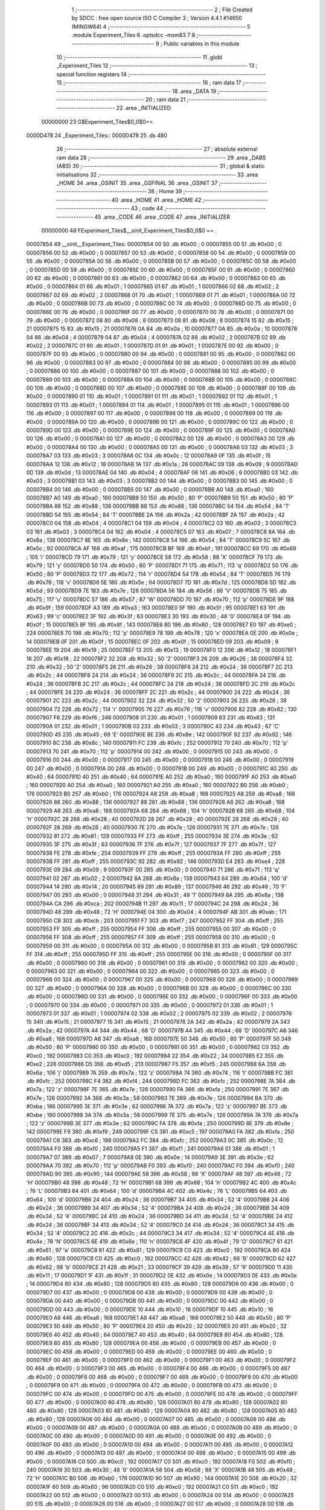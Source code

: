                                       1 ;--------------------------------------------------------
                                      2 ; File Created by SDCC : free open source ISO C Compiler 
                                      3 ; Version 4.4.1 #14650 (MINGW64)
                                      4 ;--------------------------------------------------------
                                      5 	.module Experiment_Tiles
                                      6 	.optsdcc -msm83
                                      7 	
                                      8 ;--------------------------------------------------------
                                      9 ; Public variables in this module
                                     10 ;--------------------------------------------------------
                                     11 	.globl _Experiment_Tiles
                                     12 ;--------------------------------------------------------
                                     13 ; special function registers
                                     14 ;--------------------------------------------------------
                                     15 ;--------------------------------------------------------
                                     16 ; ram data
                                     17 ;--------------------------------------------------------
                                     18 	.area _DATA
                                     19 ;--------------------------------------------------------
                                     20 ; ram data
                                     21 ;--------------------------------------------------------
                                     22 	.area _INITIALIZED
                         00000000    23 G$Experiment_Tiles$0_0$0==.
    0000D478                         24 _Experiment_Tiles::
    0000D478                         25 	.ds 480
                                     26 ;--------------------------------------------------------
                                     27 ; absolute external ram data
                                     28 ;--------------------------------------------------------
                                     29 	.area _DABS (ABS)
                                     30 ;--------------------------------------------------------
                                     31 ; global & static initialisations
                                     32 ;--------------------------------------------------------
                                     33 	.area _HOME
                                     34 	.area _GSINIT
                                     35 	.area _GSFINAL
                                     36 	.area _GSINIT
                                     37 ;--------------------------------------------------------
                                     38 ; Home
                                     39 ;--------------------------------------------------------
                                     40 	.area _HOME
                                     41 	.area _HOME
                                     42 ;--------------------------------------------------------
                                     43 ; code
                                     44 ;--------------------------------------------------------
                                     45 	.area _CODE
                                     46 	.area _CODE
                                     47 	.area _INITIALIZER
                         00000000    48 FExperiment_Tiles$__xinit_Experiment_Tiles$0_0$0 == .
    00007854                         49 __xinit__Experiment_Tiles:
    00007854 00                      50 	.db #0x00	; 0
    00007855 00                      51 	.db #0x00	; 0
    00007856 00                      52 	.db #0x00	; 0
    00007857 00                      53 	.db #0x00	; 0
    00007858 00                      54 	.db #0x00	; 0
    00007859 00                      55 	.db #0x00	; 0
    0000785A 00                      56 	.db #0x00	; 0
    0000785B 00                      57 	.db #0x00	; 0
    0000785C 00                      58 	.db #0x00	; 0
    0000785D 00                      59 	.db #0x00	; 0
    0000785E 00                      60 	.db #0x00	; 0
    0000785F 00                      61 	.db #0x00	; 0
    00007860 00                      62 	.db #0x00	; 0
    00007861 00                      63 	.db #0x00	; 0
    00007862 00                      64 	.db #0x00	; 0
    00007863 00                      65 	.db #0x00	; 0
    00007864 01                      66 	.db #0x01	; 1
    00007865 01                      67 	.db #0x01	; 1
    00007866 02                      68 	.db #0x02	; 2
    00007867 02                      69 	.db #0x02	; 2
    00007868 01                      70 	.db #0x01	; 1
    00007869 01                      71 	.db #0x01	; 1
    0000786A 00                      72 	.db #0x00	; 0
    0000786B 00                      73 	.db #0x00	; 0
    0000786C 00                      74 	.db #0x00	; 0
    0000786D 00                      75 	.db #0x00	; 0
    0000786E 00                      76 	.db #0x00	; 0
    0000786F 00                      77 	.db #0x00	; 0
    00007870 00                      78 	.db #0x00	; 0
    00007871 00                      79 	.db #0x00	; 0
    00007872 08                      80 	.db #0x08	; 8
    00007873 08                      81 	.db #0x08	; 8
    00007874 15                      82 	.db #0x15	; 21
    00007875 15                      83 	.db #0x15	; 21
    00007876 0A                      84 	.db #0x0a	; 10
    00007877 0A                      85 	.db #0x0a	; 10
    00007878 04                      86 	.db #0x04	; 4
    00007879 04                      87 	.db #0x04	; 4
    0000787A 02                      88 	.db #0x02	; 2
    0000787B 02                      89 	.db #0x02	; 2
    0000787C 01                      90 	.db #0x01	; 1
    0000787D 01                      91 	.db #0x01	; 1
    0000787E 00                      92 	.db #0x00	; 0
    0000787F 00                      93 	.db #0x00	; 0
    00007880 00                      94 	.db #0x00	; 0
    00007881 00                      95 	.db #0x00	; 0
    00007882 00                      96 	.db #0x00	; 0
    00007883 00                      97 	.db #0x00	; 0
    00007884 00                      98 	.db #0x00	; 0
    00007885 00                      99 	.db #0x00	; 0
    00007886 00                     100 	.db #0x00	; 0
    00007887 00                     101 	.db #0x00	; 0
    00007888 00                     102 	.db #0x00	; 0
    00007889 00                     103 	.db #0x00	; 0
    0000788A 00                     104 	.db #0x00	; 0
    0000788B 00                     105 	.db #0x00	; 0
    0000788C 00                     106 	.db #0x00	; 0
    0000788D 00                     107 	.db #0x00	; 0
    0000788E 00                     108 	.db #0x00	; 0
    0000788F 00                     109 	.db #0x00	; 0
    00007890 01                     110 	.db #0x01	; 1
    00007891 01                     111 	.db #0x01	; 1
    00007892 01                     112 	.db #0x01	; 1
    00007893 01                     113 	.db #0x01	; 1
    00007894 01                     114 	.db #0x01	; 1
    00007895 01                     115 	.db #0x01	; 1
    00007896 00                     116 	.db #0x00	; 0
    00007897 00                     117 	.db #0x00	; 0
    00007898 00                     118 	.db #0x00	; 0
    00007899 00                     119 	.db #0x00	; 0
    0000789A 00                     120 	.db #0x00	; 0
    0000789B 00                     121 	.db #0x00	; 0
    0000789C 00                     122 	.db #0x00	; 0
    0000789D 00                     123 	.db #0x00	; 0
    0000789E 00                     124 	.db #0x00	; 0
    0000789F 00                     125 	.db #0x00	; 0
    000078A0 00                     126 	.db #0x00	; 0
    000078A1 00                     127 	.db #0x00	; 0
    000078A2 00                     128 	.db #0x00	; 0
    000078A3 00                     129 	.db #0x00	; 0
    000078A4 00                     130 	.db #0x00	; 0
    000078A5 00                     131 	.db #0x00	; 0
    000078A6 03                     132 	.db #0x03	; 3
    000078A7 03                     133 	.db #0x03	; 3
    000078A8 0C                     134 	.db #0x0c	; 12
    000078A9 0F                     135 	.db #0x0f	; 15
    000078AA 12                     136 	.db #0x12	; 18
    000078AB 1A                     137 	.db #0x1a	; 26
    000078AC 09                     138 	.db #0x09	; 9
    000078AD 0D                     139 	.db #0x0d	; 13
    000078AE 04                     140 	.db #0x04	; 4
    000078AF 06                     141 	.db #0x06	; 6
    000078B0 03                     142 	.db #0x03	; 3
    000078B1 03                     143 	.db #0x03	; 3
    000078B2 00                     144 	.db #0x00	; 0
    000078B3 00                     145 	.db #0x00	; 0
    000078B4 00                     146 	.db #0x00	; 0
    000078B5 00                     147 	.db #0x00	; 0
    000078B6 A0                     148 	.db #0xa0	; 160
    000078B7 A0                     149 	.db #0xa0	; 160
    000078B8 50                     150 	.db #0x50	; 80	'P'
    000078B9 50                     151 	.db #0x50	; 80	'P'
    000078BA 88                     152 	.db #0x88	; 136
    000078BB 88                     153 	.db #0x88	; 136
    000078BC 54                     154 	.db #0x54	; 84	'T'
    000078BD 54                     155 	.db #0x54	; 84	'T'
    000078BE 2A                     156 	.db #0x2a	; 42
    000078BF 2A                     157 	.db #0x2a	; 42
    000078C0 04                     158 	.db #0x04	; 4
    000078C1 04                     159 	.db #0x04	; 4
    000078C2 03                     160 	.db #0x03	; 3
    000078C3 03                     161 	.db #0x03	; 3
    000078C4 04                     162 	.db #0x04	; 4
    000078C5 07                     163 	.db #0x07	; 7
    000078C6 8A                     164 	.db #0x8a	; 138
    000078C7 8E                     165 	.db #0x8e	; 142
    000078C8 54                     166 	.db #0x54	; 84	'T'
    000078C9 5C                     167 	.db #0x5c	; 92
    000078CA AF                     168 	.db #0xaf	; 175
    000078CB BF                     169 	.db #0xbf	; 191
    000078CC 69                     170 	.db #0x69	; 105	'i'
    000078CD 79                     171 	.db #0x79	; 121	'y'
    000078CE 58                     172 	.db #0x58	; 88	'X'
    000078CF 79                     173 	.db #0x79	; 121	'y'
    000078D0 50                     174 	.db #0x50	; 80	'P'
    000078D1 71                     175 	.db #0x71	; 113	'q'
    000078D2 50                     176 	.db #0x50	; 80	'P'
    000078D3 72                     177 	.db #0x72	; 114	'r'
    000078D4 54                     178 	.db #0x54	; 84	'T'
    000078D5 76                     179 	.db #0x76	; 118	'v'
    000078D6 5E                     180 	.db #0x5e	; 94
    000078D7 7D                     181 	.db #0x7d	; 125
    000078D8 5D                     182 	.db #0x5d	; 93
    000078D9 7E                     183 	.db #0x7e	; 126
    000078DA 56                     184 	.db #0x56	; 86	'V'
    000078DB 75                     185 	.db #0x75	; 117	'u'
    000078DC 57                     186 	.db #0x57	; 87	'W'
    000078DD 70                     187 	.db #0x70	; 112	'p'
    000078DE 9F                     188 	.db #0x9f	; 159
    000078DF A3                     189 	.db #0xa3	; 163
    000078E0 5F                     190 	.db #0x5f	; 95
    000078E1 63                     191 	.db #0x63	; 99	'c'
    000078E2 3F                     192 	.db #0x3f	; 63
    000078E3 30                     193 	.db #0x30	; 48	'0'
    000078E4 0F                     194 	.db #0x0f	; 15
    000078E5 8F                     195 	.db #0x8f	; 143
    000078E6 80                     196 	.db #0x80	; 128
    000078E7 E0                     197 	.db #0xe0	; 224
    000078E8 70                     198 	.db #0x70	; 112	'p'
    000078E9 78                     199 	.db #0x78	; 120	'x'
    000078EA 0E                     200 	.db #0x0e	; 14
    000078EB 0F                     201 	.db #0x0f	; 15
    000078EC 0F                     202 	.db #0x0f	; 15
    000078ED 09                     203 	.db #0x09	; 9
    000078EE 19                     204 	.db #0x19	; 25
    000078EF 13                     205 	.db #0x13	; 19
    000078F0 12                     206 	.db #0x12	; 18
    000078F1 16                     207 	.db #0x16	; 22
    000078F2 32                     208 	.db #0x32	; 50	'2'
    000078F3 26                     209 	.db #0x26	; 38
    000078F4 32                     210 	.db #0x32	; 50	'2'
    000078F5 26                     211 	.db #0x26	; 38
    000078F6 24                     212 	.db #0x24	; 36
    000078F7 2C                     213 	.db #0x2c	; 44
    000078F8 24                     214 	.db #0x24	; 36
    000078F9 2C                     215 	.db #0x2c	; 44
    000078FA 24                     216 	.db #0x24	; 36
    000078FB 2C                     217 	.db #0x2c	; 44
    000078FC 24                     218 	.db #0x24	; 36
    000078FD 2C                     219 	.db #0x2c	; 44
    000078FE 24                     220 	.db #0x24	; 36
    000078FF 2C                     221 	.db #0x2c	; 44
    00007900 24                     222 	.db #0x24	; 36
    00007901 2C                     223 	.db #0x2c	; 44
    00007902 32                     224 	.db #0x32	; 50	'2'
    00007903 26                     225 	.db #0x26	; 38
    00007904 72                     226 	.db #0x72	; 114	'r'
    00007905 76                     227 	.db #0x76	; 118	'v'
    00007906 82                     228 	.db #0x82	; 130
    00007907 F6                     229 	.db #0xf6	; 246
    00007908 01                     230 	.db #0x01	; 1
    00007909 83                     231 	.db #0x83	; 131
    0000790A 01                     232 	.db #0x01	; 1
    0000790B 03                     233 	.db #0x03	; 3
    0000790C 43                     234 	.db #0x43	; 67	'C'
    0000790D 45                     235 	.db #0x45	; 69	'E'
    0000790E 8E                     236 	.db #0x8e	; 142
    0000790F 92                     237 	.db #0x92	; 146
    00007910 8C                     238 	.db #0x8c	; 140
    00007911 FC                     239 	.db #0xfc	; 252
    00007912 70                     240 	.db #0x70	; 112	'p'
    00007913 70                     241 	.db #0x70	; 112	'p'
    00007914 00                     242 	.db #0x00	; 0
    00007915 00                     243 	.db #0x00	; 0
    00007916 00                     244 	.db #0x00	; 0
    00007917 00                     245 	.db #0x00	; 0
    00007918 00                     246 	.db #0x00	; 0
    00007919 00                     247 	.db #0x00	; 0
    0000791A 00                     248 	.db #0x00	; 0
    0000791B 00                     249 	.db #0x00	; 0
    0000791C 40                     250 	.db #0x40	; 64
    0000791D 40                     251 	.db #0x40	; 64
    0000791E A0                     252 	.db #0xa0	; 160
    0000791F A0                     253 	.db #0xa0	; 160
    00007920 A0                     254 	.db #0xa0	; 160
    00007921 A0                     255 	.db #0xa0	; 160
    00007922 B0                     256 	.db #0xb0	; 176
    00007923 B0                     257 	.db #0xb0	; 176
    00007924 A8                     258 	.db #0xa8	; 168
    00007925 A8                     259 	.db #0xa8	; 168
    00007926 88                     260 	.db #0x88	; 136
    00007927 88                     261 	.db #0x88	; 136
    00007928 A8                     262 	.db #0xa8	; 168
    00007929 A8                     263 	.db #0xa8	; 168
    0000792A 68                     264 	.db #0x68	; 104	'h'
    0000792B 68                     265 	.db #0x68	; 104	'h'
    0000792C 28                     266 	.db #0x28	; 40
    0000792D 28                     267 	.db #0x28	; 40
    0000792E 28                     268 	.db #0x28	; 40
    0000792F 28                     269 	.db #0x28	; 40
    00007930 7E                     270 	.db #0x7e	; 126
    00007931 7E                     271 	.db #0x7e	; 126
    00007932 81                     272 	.db #0x81	; 129
    00007933 FF                     273 	.db #0xff	; 255
    00007934 3E                     274 	.db #0x3e	; 62
    00007935 3F                     275 	.db #0x3f	; 63
    00007936 7F                     276 	.db #0x7f	; 127
    00007937 7F                     277 	.db #0x7f	; 127
    00007938 FE                     278 	.db #0xfe	; 254
    00007939 FF                     279 	.db #0xff	; 255
    0000793A FF                     280 	.db #0xff	; 255
    0000793B FF                     281 	.db #0xff	; 255
    0000793C 92                     282 	.db #0x92	; 146
    0000793D E4                     283 	.db #0xe4	; 228
    0000793E 09                     284 	.db #0x09	; 9
    0000793F 00                     285 	.db #0x00	; 0
    00007940 71                     286 	.db #0x71	; 113	'q'
    00007941 02                     287 	.db #0x02	; 2
    00007942 8A                     288 	.db #0x8a	; 138
    00007943 64                     289 	.db #0x64	; 100	'd'
    00007944 14                     290 	.db #0x14	; 20
    00007945 89                     291 	.db #0x89	; 137
    00007946 46                     292 	.db #0x46	; 70	'F'
    00007947 00                     293 	.db #0x00	; 0
    00007948 31                     294 	.db #0x31	; 49	'1'
    00007949 8A                     295 	.db #0x8a	; 138
    0000794A CA                     296 	.db #0xca	; 202
    0000794B 11                     297 	.db #0x11	; 17
    0000794C 24                     298 	.db #0x24	; 36
    0000794D 48                     299 	.db #0x48	; 72	'H'
    0000794E 04                     300 	.db #0x04	; 4
    0000794F AB                     301 	.db #0xab	; 171
    00007950 CB                     302 	.db #0xcb	; 203
    00007951 F7                     303 	.db #0xf7	; 247
    00007952 FF                     304 	.db #0xff	; 255
    00007953 FF                     305 	.db #0xff	; 255
    00007954 FF                     306 	.db #0xff	; 255
    00007955 00                     307 	.db #0x00	; 0
    00007956 FF                     308 	.db #0xff	; 255
    00007957 FF                     309 	.db #0xff	; 255
    00007958 00                     310 	.db #0x00	; 0
    00007959 00                     311 	.db #0x00	; 0
    0000795A 00                     312 	.db #0x00	; 0
    0000795B 81                     313 	.db #0x81	; 129
    0000795C FF                     314 	.db #0xff	; 255
    0000795D FF                     315 	.db #0xff	; 255
    0000795E 00                     316 	.db #0x00	; 0
    0000795F 00                     317 	.db #0x00	; 0
    00007960 00                     318 	.db #0x00	; 0
    00007961 00                     319 	.db #0x00	; 0
    00007962 00                     320 	.db #0x00	; 0
    00007963 00                     321 	.db #0x00	; 0
    00007964 00                     322 	.db #0x00	; 0
    00007965 00                     323 	.db #0x00	; 0
    00007966 00                     324 	.db #0x00	; 0
    00007967 00                     325 	.db #0x00	; 0
    00007968 00                     326 	.db #0x00	; 0
    00007969 00                     327 	.db #0x00	; 0
    0000796A 00                     328 	.db #0x00	; 0
    0000796B 00                     329 	.db #0x00	; 0
    0000796C 00                     330 	.db #0x00	; 0
    0000796D 00                     331 	.db #0x00	; 0
    0000796E 00                     332 	.db #0x00	; 0
    0000796F 00                     333 	.db #0x00	; 0
    00007970 00                     334 	.db #0x00	; 0
    00007971 00                     335 	.db #0x00	; 0
    00007972 01                     336 	.db #0x01	; 1
    00007973 01                     337 	.db #0x01	; 1
    00007974 02                     338 	.db #0x02	; 2
    00007975 02                     339 	.db #0x02	; 2
    00007976 15                     340 	.db #0x15	; 21
    00007977 15                     341 	.db #0x15	; 21
    00007978 2A                     342 	.db #0x2a	; 42
    00007979 2A                     343 	.db #0x2a	; 42
    0000797A 44                     344 	.db #0x44	; 68	'D'
    0000797B 44                     345 	.db #0x44	; 68	'D'
    0000797C A8                     346 	.db #0xa8	; 168
    0000797D A8                     347 	.db #0xa8	; 168
    0000797E 50                     348 	.db #0x50	; 80	'P'
    0000797F 50                     349 	.db #0x50	; 80	'P'
    00007980 00                     350 	.db #0x00	; 0
    00007981 00                     351 	.db #0x00	; 0
    00007982 C0                     352 	.db #0xc0	; 192
    00007983 C0                     353 	.db #0xc0	; 192
    00007984 22                     354 	.db #0x22	; 34
    00007985 E2                     355 	.db #0xe2	; 226
    00007986 D5                     356 	.db #0xd5	; 213
    00007987 F5                     357 	.db #0xf5	; 245
    00007988 6A                     358 	.db #0x6a	; 106	'j'
    00007989 7A                     359 	.db #0x7a	; 122	'z'
    0000798A 74                     360 	.db #0x74	; 116	't'
    0000798B FC                     361 	.db #0xfc	; 252
    0000798C F4                     362 	.db #0xf4	; 244
    0000798D FC                     363 	.db #0xfc	; 252
    0000798E 7A                     364 	.db #0x7a	; 122	'z'
    0000798F 7E                     365 	.db #0x7e	; 126
    00007990 FA                     366 	.db #0xfa	; 250
    00007991 7E                     367 	.db #0x7e	; 126
    00007992 3A                     368 	.db #0x3a	; 58
    00007993 7E                     369 	.db #0x7e	; 126
    00007994 BA                     370 	.db #0xba	; 186
    00007995 3E                     371 	.db #0x3e	; 62
    00007996 7A                     372 	.db #0x7a	; 122	'z'
    00007997 BE                     373 	.db #0xbe	; 190
    00007998 3A                     374 	.db #0x3a	; 58
    00007999 7E                     375 	.db #0x7e	; 126
    0000799A 7A                     376 	.db #0x7a	; 122	'z'
    0000799B 3E                     377 	.db #0x3e	; 62
    0000799C FA                     378 	.db #0xfa	; 250
    0000799D 8E                     379 	.db #0x8e	; 142
    0000799E F9                     380 	.db #0xf9	; 249
    0000799F C5                     381 	.db #0xc5	; 197
    000079A0 FA                     382 	.db #0xfa	; 250
    000079A1 C6                     383 	.db #0xc6	; 198
    000079A2 FC                     384 	.db #0xfc	; 252
    000079A3 0C                     385 	.db #0x0c	; 12
    000079A4 F0                     386 	.db #0xf0	; 240
    000079A5 F1                     387 	.db #0xf1	; 241
    000079A6 01                     388 	.db #0x01	; 1
    000079A7 07                     389 	.db #0x07	; 7
    000079A8 0E                     390 	.db #0x0e	; 14
    000079A9 3E                     391 	.db #0x3e	; 62
    000079AA 70                     392 	.db #0x70	; 112	'p'
    000079AB F0                     393 	.db #0xf0	; 240
    000079AC F0                     394 	.db #0xf0	; 240
    000079AD 90                     395 	.db #0x90	; 144
    000079AE 58                     396 	.db #0x58	; 88	'X'
    000079AF 48                     397 	.db #0x48	; 72	'H'
    000079B0 48                     398 	.db #0x48	; 72	'H'
    000079B1 68                     399 	.db #0x68	; 104	'h'
    000079B2 4C                     400 	.db #0x4c	; 76	'L'
    000079B3 64                     401 	.db #0x64	; 100	'd'
    000079B4 4C                     402 	.db #0x4c	; 76	'L'
    000079B5 64                     403 	.db #0x64	; 100	'd'
    000079B6 24                     404 	.db #0x24	; 36
    000079B7 34                     405 	.db #0x34	; 52	'4'
    000079B8 24                     406 	.db #0x24	; 36
    000079B9 34                     407 	.db #0x34	; 52	'4'
    000079BA 24                     408 	.db #0x24	; 36
    000079BB 34                     409 	.db #0x34	; 52	'4'
    000079BC 24                     410 	.db #0x24	; 36
    000079BD 34                     411 	.db #0x34	; 52	'4'
    000079BE 24                     412 	.db #0x24	; 36
    000079BF 34                     413 	.db #0x34	; 52	'4'
    000079C0 24                     414 	.db #0x24	; 36
    000079C1 34                     415 	.db #0x34	; 52	'4'
    000079C2 2C                     416 	.db #0x2c	; 44
    000079C3 34                     417 	.db #0x34	; 52	'4'
    000079C4 4E                     418 	.db #0x4e	; 78	'N'
    000079C5 6E                     419 	.db #0x6e	; 110	'n'
    000079C6 4F                     420 	.db #0x4f	; 79	'O'
    000079C7 61                     421 	.db #0x61	; 97	'a'
    000079C8 81                     422 	.db #0x81	; 129
    000079C9 C0                     423 	.db #0xc0	; 192
    000079CA 80                     424 	.db #0x80	; 128
    000079CB C0                     425 	.db #0xc0	; 192
    000079CC 42                     426 	.db #0x42	; 66	'B'
    000079CD 62                     427 	.db #0x62	; 98	'b'
    000079CE 21                     428 	.db #0x21	; 33
    000079CF 39                     429 	.db #0x39	; 57	'9'
    000079D0 11                     430 	.db #0x11	; 17
    000079D1 1F                     431 	.db #0x1f	; 31
    000079D2 0E                     432 	.db #0x0e	; 14
    000079D3 0E                     433 	.db #0x0e	; 14
    000079D4 80                     434 	.db #0x80	; 128
    000079D5 80                     435 	.db #0x80	; 128
    000079D6 00                     436 	.db #0x00	; 0
    000079D7 00                     437 	.db #0x00	; 0
    000079D8 00                     438 	.db #0x00	; 0
    000079D9 00                     439 	.db #0x00	; 0
    000079DA 00                     440 	.db #0x00	; 0
    000079DB 00                     441 	.db #0x00	; 0
    000079DC 00                     442 	.db #0x00	; 0
    000079DD 00                     443 	.db #0x00	; 0
    000079DE 10                     444 	.db #0x10	; 16
    000079DF 10                     445 	.db #0x10	; 16
    000079E0 A8                     446 	.db #0xa8	; 168
    000079E1 A8                     447 	.db #0xa8	; 168
    000079E2 50                     448 	.db #0x50	; 80	'P'
    000079E3 50                     449 	.db #0x50	; 80	'P'
    000079E4 20                     450 	.db #0x20	; 32
    000079E5 20                     451 	.db #0x20	; 32
    000079E6 40                     452 	.db #0x40	; 64
    000079E7 40                     453 	.db #0x40	; 64
    000079E8 80                     454 	.db #0x80	; 128
    000079E9 80                     455 	.db #0x80	; 128
    000079EA 00                     456 	.db #0x00	; 0
    000079EB 00                     457 	.db #0x00	; 0
    000079EC 00                     458 	.db #0x00	; 0
    000079ED 00                     459 	.db #0x00	; 0
    000079EE 00                     460 	.db #0x00	; 0
    000079EF 00                     461 	.db #0x00	; 0
    000079F0 00                     462 	.db #0x00	; 0
    000079F1 00                     463 	.db #0x00	; 0
    000079F2 00                     464 	.db #0x00	; 0
    000079F3 00                     465 	.db #0x00	; 0
    000079F4 00                     466 	.db #0x00	; 0
    000079F5 00                     467 	.db #0x00	; 0
    000079F6 00                     468 	.db #0x00	; 0
    000079F7 00                     469 	.db #0x00	; 0
    000079F8 00                     470 	.db #0x00	; 0
    000079F9 00                     471 	.db #0x00	; 0
    000079FA 00                     472 	.db #0x00	; 0
    000079FB 00                     473 	.db #0x00	; 0
    000079FC 00                     474 	.db #0x00	; 0
    000079FD 00                     475 	.db #0x00	; 0
    000079FE 00                     476 	.db #0x00	; 0
    000079FF 00                     477 	.db #0x00	; 0
    00007A00 80                     478 	.db #0x80	; 128
    00007A01 80                     479 	.db #0x80	; 128
    00007A02 80                     480 	.db #0x80	; 128
    00007A03 80                     481 	.db #0x80	; 128
    00007A04 80                     482 	.db #0x80	; 128
    00007A05 80                     483 	.db #0x80	; 128
    00007A06 00                     484 	.db #0x00	; 0
    00007A07 00                     485 	.db #0x00	; 0
    00007A08 00                     486 	.db #0x00	; 0
    00007A09 00                     487 	.db #0x00	; 0
    00007A0A 00                     488 	.db #0x00	; 0
    00007A0B 00                     489 	.db #0x00	; 0
    00007A0C 00                     490 	.db #0x00	; 0
    00007A0D 00                     491 	.db #0x00	; 0
    00007A0E 00                     492 	.db #0x00	; 0
    00007A0F 00                     493 	.db #0x00	; 0
    00007A10 00                     494 	.db #0x00	; 0
    00007A11 00                     495 	.db #0x00	; 0
    00007A12 00                     496 	.db #0x00	; 0
    00007A13 00                     497 	.db #0x00	; 0
    00007A14 00                     498 	.db #0x00	; 0
    00007A15 00                     499 	.db #0x00	; 0
    00007A16 C0                     500 	.db #0xc0	; 192
    00007A17 C0                     501 	.db #0xc0	; 192
    00007A18 F0                     502 	.db #0xf0	; 240
    00007A19 30                     503 	.db #0x30	; 48	'0'
    00007A1A 58                     504 	.db #0x58	; 88	'X'
    00007A1B 48                     505 	.db #0x48	; 72	'H'
    00007A1C B0                     506 	.db #0xb0	; 176
    00007A1D 90                     507 	.db #0x90	; 144
    00007A1E 20                     508 	.db #0x20	; 32
    00007A1F 60                     509 	.db #0x60	; 96
    00007A20 C0                     510 	.db #0xc0	; 192
    00007A21 C0                     511 	.db #0xc0	; 192
    00007A22 00                     512 	.db #0x00	; 0
    00007A23 00                     513 	.db #0x00	; 0
    00007A24 00                     514 	.db #0x00	; 0
    00007A25 00                     515 	.db #0x00	; 0
    00007A26 00                     516 	.db #0x00	; 0
    00007A27 00                     517 	.db #0x00	; 0
    00007A28 00                     518 	.db #0x00	; 0
    00007A29 00                     519 	.db #0x00	; 0
    00007A2A 00                     520 	.db #0x00	; 0
    00007A2B 00                     521 	.db #0x00	; 0
    00007A2C 00                     522 	.db #0x00	; 0
    00007A2D 00                     523 	.db #0x00	; 0
    00007A2E 00                     524 	.db #0x00	; 0
    00007A2F 00                     525 	.db #0x00	; 0
    00007A30 00                     526 	.db #0x00	; 0
    00007A31 00                     527 	.db #0x00	; 0
    00007A32 00                     528 	.db #0x00	; 0
    00007A33 00                     529 	.db #0x00	; 0
                                    530 	.area _CABS (ABS)

